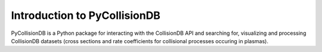 Introduction to PyCollisionDB
*****************************



PyCollisionDB is a Python package for interacting with the CollisionDB API and
searching for, visualizing and processing CollisionDB datasets (cross sections
and rate coefficients for collisional processes occuring in plasmas).
